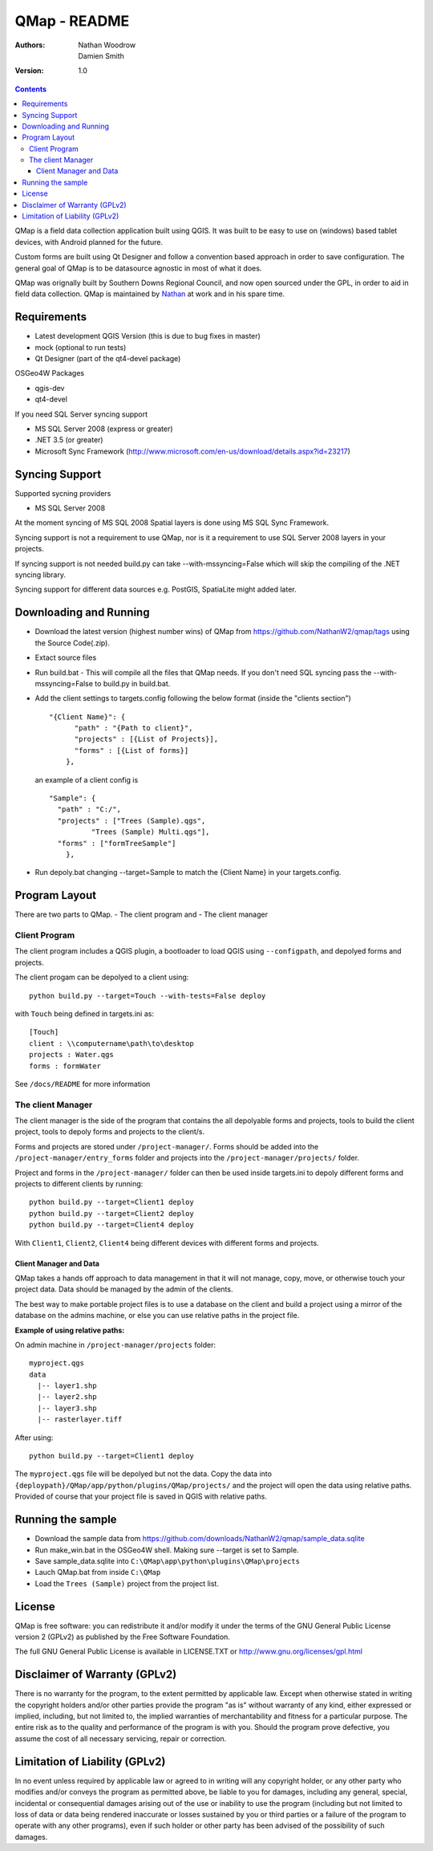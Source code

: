 ====================
|name| - README
====================

:Authors:
    Nathan Woodrow,
    Damien Smith

:Version: 1.0

.. |name| replace:: QMap
.. |f| image:: images/folder.png

.. contents::

|name| is a field data collection application built using QGIS. It was built to be easy to use on (windows) based tablet devices, with Android planned for the future.

Custom forms are built using Qt Designer and follow a convention based approach in order to save configuration.  The general goal of |name| is to be datasource agnostic in most of what it does.  

|name| was orignally built by Southern Downs Regional Council, and now open sourced under the GPL, in order to aid in field data collection. |name| is maintained by `Nathan <https://github.com/NathanW2>`_ at work and in his spare time.


Requirements
-------------
- Latest development QGIS Version (this is due to bug fixes in master)
- mock (optional to run tests)
- Qt Designer (part of the qt4-devel package)

OSGeo4W Packages

- qgis-dev
- qt4-devel

If you need SQL Server syncing support

- MS SQL Server 2008 (express or greater)
- .NET 3.5 (or greater)
- Microsoft Sync Framework (http://www.microsoft.com/en-us/download/details.aspx?id=23217)

Syncing Support
-----------------
Supported sycning providers

- MS SQL Server 2008

At the moment syncing of MS SQL 2008 Spatial layers is done using MS SQL Sync Framework.

Syncing support is not a requirement to use QMap, nor is it a requirement to use SQL Server 2008 layers in your projects.  

If syncing support is not needed build.py can take --with-mssyncing=False which will skip the compiling of the .NET syncing library. 

Syncing support for different data sources e.g. PostGIS, SpatiaLite might added later.

Downloading and Running
-----------------------

- Download the latest version (highest number wins) of |name| from https://github.com/NathanW2/qmap/tags using the Source Code(.zip).
- Extact source files
- Run build.bat - This will compile all the files that QMap needs.  If you don't need SQL syncing pass the --with-mssyncing=False to build.py in build.bat.
- Add the client settings to targets.config following the below format (inside the "clients section")

  ::

      "{Client Name}": { 
            "path" : "{Path to client}",
            "projects" : [{List of Projects}],
            "forms" : [{List of forms}]
          },

  an example of a client config is

  ::

      "Sample": {
        "path" : "C:/",
        "projects" : ["Trees (Sample).qgs",
                "Trees (Sample) Multi.qgs"],
        "forms" : ["formTreeSample"]
          },

- Run depoly.bat changing --target=Sample to match the {Client Name} in your targets.config.
  


Program Layout
--------------
There are two parts to |name|.
- The client program
and
- The client manager

Client Program
!!!!!!!!!!!!!!
The client program includes a QGIS plugin, a bootloader to load QGIS using
``--configpath``, and depolyed forms and projects.

The client progam can be depolyed to a client using:

::

    python build.py --target=Touch --with-tests=False deploy
    
with ``Touch`` being defined in targets.ini as:

::

    [Touch]
    client : \\computername\path\to\desktop
    projects : Water.qgs
    forms : formWater
    
See ``/docs/README`` for more information

The client Manager
!!!!!!!!!!!!!!!!!!
The client manager is the side of the program that contains the all depolyable
forms and projects, tools to build the client project, tools to depoly forms
and projects to the client/s.

Forms and projects are stored under ``/project-manager/``. Forms should be added
into the ``/project-manager/entry_forms`` folder and projects into the
``/project-manager/projects/`` folder.  

Project and forms in the ``/project-manager/`` folder can then be used inside
targets.ini to depoly different forms and projects to different clients by running:

::

    python build.py --target=Client1 deploy
    python build.py --target=Client2 deploy
    python build.py --target=Client4 deploy

With ``Client1``, ``Client2``, ``Client4`` being different devices with different
forms and projects.

Client Manager and Data
+++++++++++++++++++++++

|name| takes a hands off approach to data management in that it will not manage, 
copy, move, or otherwise touch your project data.  Data should be managed by
the admin of the clients.

The best way to make portable project files is to use a database on the client and
build a project using a mirror of the database on the admins machine, or else you
can use relative paths in the project file.

**Example of using relative paths:**

On admin machine in ``/project-manager/projects`` folder:

::

    myproject.qgs
    data
      |-- layer1.shp
      |-- layer2.shp
      |-- layer3.shp
      |-- rasterlayer.tiff
      
After using:

::

    python build.py --target=Client1 deploy
    
The ``myproject.qgs`` file will be depolyed but not the data. Copy the data into
``{deploypath}/QMap/app/python/plugins/QMap/projects/`` and the project will open
the data using relative paths.  Provided of course that your project file is saved
in QGIS with relative paths.

Running the sample
-------------------

- Download the sample data from https://github.com/downloads/NathanW2/qmap/sample_data.sqlite
- Run make_win.bat in the OSGeo4W shell. Making sure --target is set to Sample.
- Save sample_data.sqlite into ``C:\QMap\app\python\plugins\QMap\projects``
- Lauch QMap.bat from inside ``C:\QMap``
- Load the ``Trees (Sample)`` project from the project list.

License
--------------

|name| is free software: you can redistribute it and/or modify it
under the terms of the GNU General Public License version 2 (GPLv2) as
published by the Free Software Foundation.

The full GNU General Public License is available in LICENSE.TXT or
http://www.gnu.org/licenses/gpl.html


Disclaimer of Warranty (GPLv2)
--------------

There is no warranty for the program, to the extent permitted by
applicable law. Except when otherwise stated in writing the copyright
holders and/or other parties provide the program "as is" without warranty
of any kind, either expressed or implied, including, but not limited to,
the implied warranties of merchantability and fitness for a particular
purpose. The entire risk as to the quality and performance of the program
is with you. Should the program prove defective, you assume the cost of
all necessary servicing, repair or correction.


Limitation of Liability (GPLv2)
--------------

In no event unless required by applicable law or agreed to in writing
will any copyright holder, or any other party who modifies and/or conveys
the program as permitted above, be liable to you for damages, including any
general, special, incidental or consequential damages arising out of the
use or inability to use the program (including but not limited to loss of
data or data being rendered inaccurate or losses sustained by you or third
parties or a failure of the program to operate with any other programs),
even if such holder or other party has been advised of the possibility of
such damages.


